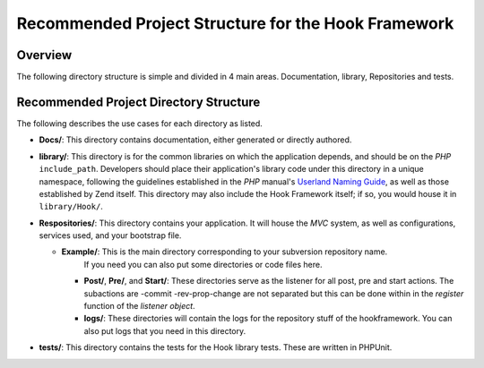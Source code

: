 .. _project-structure:

****************************************************
Recommended Project Structure for the Hook Framework
****************************************************

.. _project-structure.overview:

Overview
--------

The following directory structure is simple and divided in 4 main areas. Documentation, library, Repositories and tests.

.. _project-structure.project:

Recommended Project Directory Structure
---------------------------------------

.. code-block:: text
   :linenos:

   <project name>/
       Docs/
       library/
       Repositories/
           Example/
               logs/
               Post/
               Pre/
               Start/
       tests/

The following describes the use cases for each directory as listed.

- **Docs/**: This directory contains documentation, either generated or directly authored.

- **library/**: This directory is for the common libraries on which the application depends, and should be on the *PHP*
  ``include_path``. Developers should place their application's library code under this directory in a unique
  namespace, following the guidelines established in the *PHP* manual's `Userland Naming Guide`_, as well as those
  established by Zend itself. This directory may also include the Hook Framework itself; if so, you would house it in
  ``library/Hook/``.

- **Respositories/**: This directory contains your application. It will house the *MVC* system, as well as
  configurations, services used, and your bootstrap file.

  - **Example/**: This is the main directory corresponding to your subversion repository name.
                  If you need you can also put some directories or code files here.

    - **Post/**, **Pre/**, and **Start/**: These directories serve as the listener for all post, pre and start actions.
      The subactions are -commit -rev-prop-change are not separated but this can be done within in the `register` function of the `listener object`.

    - **logs/**: These directories will contain the logs for the repository stuff of the hookframework. You can also put logs that you need in this directory.

- **tests/**: This directory contains the tests for the Hook library tests. These are written in PHPUnit.


.. _`Userland Naming Guide`: http://www.php.net/manual/en/userlandnaming.php
